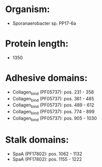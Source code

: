 * Organism:
- Sporanaerobacter sp. PP17-6a
* Protein length:
- 1350
* Adhesive domains:
- Collagen_bind (PF05737): pos. 231 - 358
- Collagen_bind (PF05737): pos. 361 - 485
- Collagen_bind (PF05737): pos. 489 - 612
- Collagen_bind (PF05737): pos. 774 - 899
- Collagen_bind (PF05737): pos. 905 - 1030
* Stalk domains:
- SpaA (PF17802): pos. 1062 - 1132
- SpaA (PF17802): pos. 1155 - 1222

